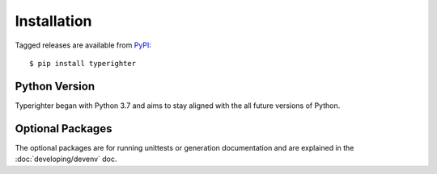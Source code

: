 .. installation

============
Installation
============

Tagged releases are available from `PyPI <https://pypi.org>`_::

  $ pip install typerighter


Python Version
==============

Typerighter began with Python 3.7 and aims to stay aligned with the all future
versions of Python.


Optional Packages
=================

The optional packages are for running unittests or generation documentation and
are explained in the :doc:`developing/devenv` doc.
